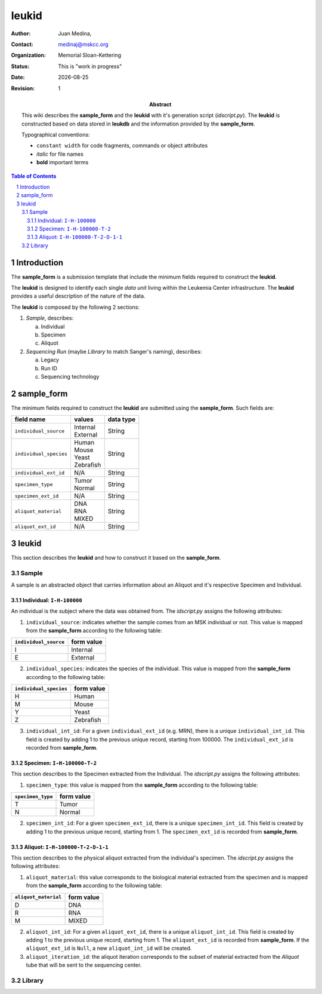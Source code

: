 .. This is a comment.
.. |date| date::

======
leukid
======

.. bibliographic fields (which also require a transform):
:author: Juan Medina,
:contact: medinaj@mskcc.org
:organization: Memorial Sloan-Kettering
:status: This is "work in progress"
:date: |date|
:Revision: 1

:abstract:
    This wiki describes the  **sample_form** and the **leukid** with it's generation script (*idscript.py*). The **leukid** is constructed based on data stored in **leukdb** and the information provided by the **sample_form**.

    Typographical conventions:

    * ``constant width`` for code fragments, commands or object attributes
    * *italic* for file names
    * **bold** important terms

.. meta::
   :keywords: leukid, sample_form
   :description lang=en: This wiki describes the **leukid**, it's generation script (*idscript.py*) and the  **sample_form**.

.. contents:: Table of Contents
.. section-numbering::


Introduction
------------

The **sample_form** is a submission template that include the minimum fields required to construct the **leukid**.

The **leukid** is designed to identify each single *data unit* living within the Leukemia Center infrastructure. The **leukid** provides a useful description of the nature of the data.

The **leukid** is composed by the following 2 sections:

1. *Sample*, describes:

   a) Individual
   b) Specimen
   c) Aliquot

2. *Sequencing Run* (maybe *Library* to match Sanger's naming), describes:

   a) Legacy
   b) Run ID
   c) Sequencing technology

sample_form
-----------

The minimum fields required to construct the **leukid** are submitted using the **sample_form**. Such fields are:

+------------------------+-------------+-----------+
| field name             | values      | data type |
+========================+=============+===========+
| ``individual_source``  | | Internal  | String    |
|                        | | External  |           |
+------------------------+-------------+-----------+
| ``individual_species`` | | Human     | String    |
|                        | | Mouse     |           |
|                        | | Yeast     |           |
|                        | | Zebrafish |           |
+------------------------+-------------+-----------+
| ``individual_ext_id``  | N/A         | String    |
+------------------------+-------------+-----------+
| ``specimen_type``      | | Tumor     | String    |
|                        | | Normal    |           |
+------------------------+-------------+-----------+
| ``specimen_ext_id``    | N/A         | String    |
+------------------------+-------------+-----------+
| ``aliquot_material``   | | DNA       | String    |
|                        | | RNA       |           |
|                        | | MIXED     |           |
+------------------------+-------------+-----------+
| ``aliquot_ext_id``     | N/A         | String    |
+------------------------+-------------+-----------+

leukid
------

This section describes the **leukid** and how to construct it based on the **sample_form**.

Sample
^^^^^^

A sample is an abstracted object that carries information about an Aliquot and it's respective Specimen and Individual.

Individual: ``I-H-100000``
""""""""""""""""""""""""""

An individual is the subject where the data was obtained from. The *idscript.py* assigns the following attributes:

1. ``individual_source``: indicates whether the sample comes from an MSK individual or not. This value is mapped from the **sample_form** according to the following table:

+-----------------------+------------+
| ``individual_source`` | form value |
+=======================+============+
| I                     | Internal   |
+-----------------------+------------+
| E                     | External   |
+-----------------------+------------+

2. ``individual_species``: indicates the species of the individual. This value is mapped from the **sample_form** according to the following table:

+------------------------+------------+
| ``individual_species`` | form value |
+========================+============+
| H                      | Human      |
+------------------------+------------+
| M                      | Mouse      |
+------------------------+------------+
| Y                      | Yeast      |
+------------------------+------------+
| Z                      | Zebrafish  |
+------------------------+------------+

3. ``individual_int_id``: For a given ``individual_ext_id`` (e.g. MRN), there is a unique ``individual_int_id``. This field is created by adding 1 to the previous unique record, starting from 100000. The ``individual_ext_id`` is recorded from **sample_form**.

Specimen: ``I-H-100000-T-2``
""""""""""""""""""""""""""""

This section describes to the Specimen extracted from the Individual. The *idscript.py* assigns the following attributes:

1. ``specimen_type``: this value is mapped from the **sample_form** according to the following table:

+-------------------+------------+
| ``specimen_type`` | form value |
+===================+============+
| T                 | Tumor      |
+-------------------+------------+
| N                 | Normal     |
+-------------------+------------+

2. ``specimen_int_id``: For a given ``specimen_ext_id``, there is a unique ``specimen_int_id``. This field is created by adding 1 to the previous unique record, starting from 1. The ``specimen_ext_id`` is recorded from **sample_form**.

Aliquot: ``I-H-100000-T-2-D-1-1``
"""""""""""""""""""""""""""""""""

This section describes to the physical aliquot extracted from the individual's specimen. The *idscript.py* assigns the following attributes:

1. ``aliquot_material``: this value corresponds to the biological material extracted from the specimen and is mapped from the **sample_form** according to the following table:

+----------------------+------------+
| ``aliquot_material`` | form value |
+======================+============+
| D                    | DNA        |
+----------------------+------------+
| R                    | RNA        |
+----------------------+------------+
| M                    | MIXED      |
+----------------------+------------+

2. ``aliquot_int_id``: For a given ``aliquot_ext_id``, there is a unique ``aliquot_int_id``. This field is created by adding 1 to the previous unique record, starting from 1. The ``aliquot_ext_id`` is recorded from **sample_form**. If the ``aliquot_ext_id`` is ``Null``, a new ``aliquot_int_id`` will be created.

3. ``aliquot_iteration_id``: the aliquot iteration corresponds to the subset of material extracted from the *Aliquot* tube that will be sent to the sequencing center.


Library
^^^^^^^
